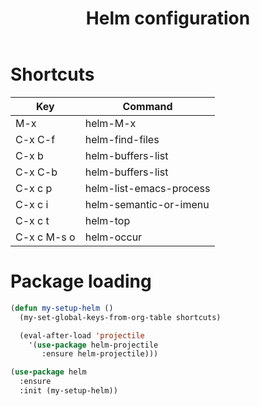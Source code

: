 #+TITLE: Helm configuration

* Shortcuts

  #+name: shortcuts
  | Key         | Command                 |
  |-------------+-------------------------|
  | M-x         | helm-M-x                |
  | C-x C-f     | helm-find-files         |
  | C-x b       | helm-buffers-list       |
  | C-x C-b     | helm-buffers-list       |
  | C-x c p     | helm-list-emacs-process |
  | C-x c i     | helm-semantic-or-imenu  |
  | C-x c t     | helm-top                |
  | C-x c M-s o | helm-occur              |

* Package loading

  #+BEGIN_SRC emacs-lisp :var shortcuts=shortcuts
    (defun my-setup-helm ()
      (my-set-global-keys-from-org-table shortcuts)

      (eval-after-load 'projectile
        '(use-package helm-projectile
           :ensure helm-projectile)))

    (use-package helm
      :ensure
      :init (my-setup-helm))
  #+END_SRC
